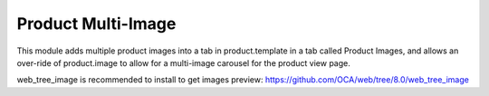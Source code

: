 Product Multi-Image
===================

This module adds multiple product images into
a tab in product.template in a tab called
Product Images, and allows an over-ride
of product.image to allow for a multi-image
carousel for the product view page.

web_tree_image is recommended to install to get images preview: https://github.com/OCA/web/tree/8.0/web_tree_image
